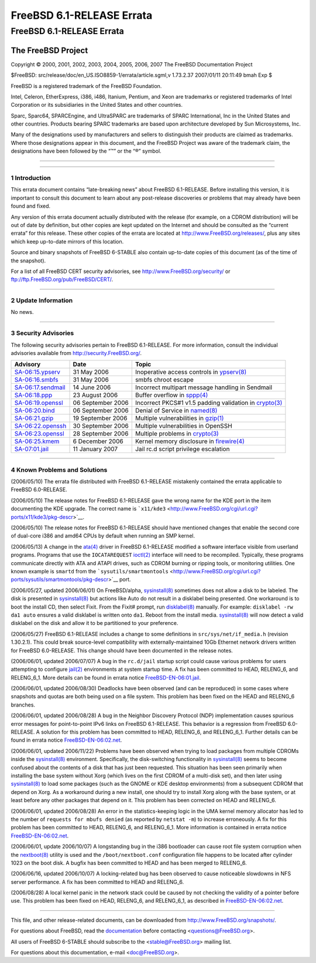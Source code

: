 ==========================
FreeBSD 6.1-RELEASE Errata
==========================

.. raw:: html

   <div class="ARTICLE">

.. raw:: html

   <div class="TITLEPAGE">

FreeBSD 6.1-RELEASE Errata
==========================

The FreeBSD Project
~~~~~~~~~~~~~~~~~~~

Copyright © 2000, 2001, 2002, 2003, 2004, 2005, 2006, 2007 The FreeBSD
Documentation Project

| $FreeBSD: src/release/doc/en\_US.ISO8859-1/errata/article.sgml,v
  1.73.2.37 2007/01/11 20:11:49 bmah Exp $

.. raw:: html

   <div class="LEGALNOTICE">

FreeBSD is a registered trademark of the FreeBSD Foundation.

Intel, Celeron, EtherExpress, i386, i486, Itanium, Pentium, and Xeon are
trademarks or registered trademarks of Intel Corporation or its
subsidiaries in the United States and other countries.

Sparc, Sparc64, SPARCEngine, and UltraSPARC are trademarks of SPARC
International, Inc in the United States and other countries. Products
bearing SPARC trademarks are based upon architecture developed by Sun
Microsystems, Inc.

Many of the designations used by manufacturers and sellers to
distinguish their products are claimed as trademarks. Where those
designations appear in this document, and the FreeBSD Project was aware
of the trademark claim, the designations have been followed by the “™”
or the “®” symbol.

.. raw:: html

   </div>

--------------

.. raw:: html

   </div>

    .. raw:: html

       <div class="ABSTRACT">

    This document lists errata items for FreeBSD 6.1-RELEASE, containing
    significant information discovered after the release or too late in
    the release cycle to be otherwise included in the release
    documentation. This information includes security advisories, as
    well as news relating to the software or documentation that could
    affect its operation or usability. An up-to-date version of this
    document should always be consulted before installing this version
    of FreeBSD.

    This errata document for FreeBSD 6.1-RELEASE will be maintained
    until the release of FreeBSD 6.2-RELEASE.

    .. raw:: html

       </div>

.. raw:: html

   <div class="SECT1">

--------------

1 Introduction
--------------

This errata document contains “late-breaking news” about FreeBSD
6.1-RELEASE. Before installing this version, it is important to consult
this document to learn about any post-release discoveries or problems
that may already have been found and fixed.

Any version of this errata document actually distributed with the
release (for example, on a CDROM distribution) will be out of date by
definition, but other copies are kept updated on the Internet and should
be consulted as the “current errata” for this release. These other
copies of the errata are located at http://www.FreeBSD.org/releases/,
plus any sites which keep up-to-date mirrors of this location.

Source and binary snapshots of FreeBSD 6-STABLE also contain up-to-date
copies of this document (as of the time of the snapshot).

For a list of all FreeBSD CERT security advisories, see
http://www.FreeBSD.org/security/ or
ftp://ftp.FreeBSD.org/pub/FreeBSD/CERT/.

.. raw:: html

   </div>

.. raw:: html

   <div class="SECT1">

--------------

2 Update Information
--------------------

No news.

.. raw:: html

   </div>

.. raw:: html

   <div class="SECT1">

--------------

3 Security Advisories
---------------------

The following security advisories pertain to FreeBSD 6.1-RELEASE. For
more information, consult the individual advisories available from
http://security.FreeBSD.org/.

.. raw:: html

   <div class="INFORMALTABLE">

+------------------------------------------------------------------------------------------------+---------------------+----------------------------------------------------------------------------------------------------------------------------------------------------+
| Advisory                                                                                       | Date                | Topic                                                                                                                                              |
+================================================================================================+=====================+====================================================================================================================================================+
| `SA-06:15.ypserv <http://security.FreeBSD.org/advisories/FreeBSD-SA-06:15.ypserv.asc>`__       | 31 May 2006         | Inoperative access controls in `ypserv(8) <http://www.FreeBSD.org/cgi/man.cgi?query=ypserv&sektion=8&manpath=FreeBSD+6.0-stable>`__                |
+------------------------------------------------------------------------------------------------+---------------------+----------------------------------------------------------------------------------------------------------------------------------------------------+
| `SA-06:16.smbfs <http://security.FreeBSD.org/advisories/FreeBSD-SA-06:16.smbfs.asc>`__         | 31 May 2006         | smbfs chroot escape                                                                                                                                |
+------------------------------------------------------------------------------------------------+---------------------+----------------------------------------------------------------------------------------------------------------------------------------------------+
| `SA-06:17.sendmail <http://security.FreeBSD.org/advisories/FreeBSD-SA-06:17.sendmail.asc>`__   | 14 June 2006        | Incorrect multipart message handling in Sendmail                                                                                                   |
+------------------------------------------------------------------------------------------------+---------------------+----------------------------------------------------------------------------------------------------------------------------------------------------+
| `SA-06:18.ppp <http://security.FreeBSD.org/advisories/FreeBSD-SA-06:18.ppp.asc>`__             | 23 August 2006      | Buffer overflow in `sppp(4) <http://www.FreeBSD.org/cgi/man.cgi?query=sppp&sektion=4&manpath=FreeBSD+6.0-stable>`__                                |
+------------------------------------------------------------------------------------------------+---------------------+----------------------------------------------------------------------------------------------------------------------------------------------------+
| `SA-06:19.openssl <http://security.FreeBSD.org/advisories/FreeBSD-SA-06:19.openssl.asc>`__     | 06 September 2006   | Incorrect PKCS#1 v1.5 padding validation in `crypto(3) <http://www.FreeBSD.org/cgi/man.cgi?query=crypto&sektion=3&manpath=FreeBSD+6.0-stable>`__   |
+------------------------------------------------------------------------------------------------+---------------------+----------------------------------------------------------------------------------------------------------------------------------------------------+
| `SA-06:20.bind <http://security.FreeBSD.org/advisories/FreeBSD-SA-06:20.bind.asc>`__           | 06 September 2006   | Denial of Service in `named(8) <http://www.FreeBSD.org/cgi/man.cgi?query=named&sektion=8&manpath=FreeBSD+6.0-stable>`__                            |
+------------------------------------------------------------------------------------------------+---------------------+----------------------------------------------------------------------------------------------------------------------------------------------------+
| `SA-06:21.gzip <http://security.FreeBSD.org/advisories/FreeBSD-SA-06:21.gzip.asc>`__           | 19 September 2006   | Multiple vulnerabilities in `gzip(1) <http://www.FreeBSD.org/cgi/man.cgi?query=gzip&sektion=1&manpath=FreeBSD+6.0-stable>`__                       |
+------------------------------------------------------------------------------------------------+---------------------+----------------------------------------------------------------------------------------------------------------------------------------------------+
| `SA-06:22.openssh <http://security.FreeBSD.org/advisories/FreeBSD-SA-06:22.openssh.asc>`__     | 30 September 2006   | Multiple vulnerabilities in OpenSSH                                                                                                                |
+------------------------------------------------------------------------------------------------+---------------------+----------------------------------------------------------------------------------------------------------------------------------------------------+
| `SA-06:23.openssl <http://security.FreeBSD.org/advisories/FreeBSD-SA-06:23.openssl.asc>`__     | 28 September 2006   | Multiple problems in `crypto(3) <http://www.FreeBSD.org/cgi/man.cgi?query=crypto&sektion=3&manpath=FreeBSD+6.0-stable>`__                          |
+------------------------------------------------------------------------------------------------+---------------------+----------------------------------------------------------------------------------------------------------------------------------------------------+
| `SA-06:25.kmem <http://security.FreeBSD.org/advisories/FreeBSD-SA-06:25.kmem.asc>`__           | 6 December 2006     | Kernel memory disclosure in `firewire(4) <http://www.FreeBSD.org/cgi/man.cgi?query=firewire&sektion=4&manpath=FreeBSD+6.0-stable>`__               |
+------------------------------------------------------------------------------------------------+---------------------+----------------------------------------------------------------------------------------------------------------------------------------------------+
| `SA-07:01.jail <http://security.FreeBSD.org/advisories/FreeBSD-SA-07:01.jail.asc>`__           | 11 January 2007     | Jail rc.d script privilege escalation                                                                                                              |
+------------------------------------------------------------------------------------------------+---------------------+----------------------------------------------------------------------------------------------------------------------------------------------------+

.. raw:: html

   </div>

.. raw:: html

   </div>

.. raw:: html

   <div class="SECT1">

--------------

4 Known Problems and Solutions
------------------------------

(2006/05/10) The errata file distributed with FreeBSD 6.1-RELEASE
mistakenly contained the errata applicable to FreeBSD 6.0-RELEASE.

(2006/05/10) The release notes for FreeBSD 6.1-RELEASE gave the wrong
name for the KDE port in the item documenting the KDE upgrade. The
correct name is
```x11/kde3`` <http://www.FreeBSD.org/cgi/url.cgi?ports/x11/kde3/pkg-descr>`__.

(2006/05/10) The release notes for FreeBSD 6.1-RELEASE should have
mentioned changes that enable the second core of dual-core i386 and
amd64 CPUs by default when running an SMP kernel.

(2006/05/13) A change in the
`ata(4) <http://www.FreeBSD.org/cgi/man.cgi?query=ata&sektion=4&manpath=FreeBSD+6.0-stable>`__
driver in FreeBSD 6.1-RELEASE modified a software interface visible from
userland programs. Programs that use the ``IOCATAREQUEST``
`ioctl(2) <http://www.FreeBSD.org/cgi/man.cgi?query=ioctl&sektion=2&manpath=FreeBSD+6.0-stable>`__
interface will need to be recompiled. Typically, these programs
communicate directly with ATA and ATAPI drives, such as CDROM burning or
ripping tools, or monitoring utilities. One known example is ``smartd``
from the
```sysutils/smartmontools`` <http://www.FreeBSD.org/cgi/url.cgi?ports/sysutils/smartmontools/pkg-descr>`__
port.

(2006/05/27, updated 2006/06/01) On FreeBSD/alpha,
`sysinstall(8) <http://www.FreeBSD.org/cgi/man.cgi?query=sysinstall&sektion=8&manpath=FreeBSD+6.0-stable>`__
sometimes does not allow a disk to be labeled. The disk is presented in
`sysinstall(8) <http://www.FreeBSD.org/cgi/man.cgi?query=sysinstall&sektion=8&manpath=FreeBSD+6.0-stable>`__
but actions like Auto do not result in a disklabel being presented. One
workaround is to boot the install CD, then select Fixit. From the Fixit#
prompt, run
`disklabel(8) <http://www.FreeBSD.org/cgi/man.cgi?query=disklabel&sektion=8&manpath=FreeBSD+6.0-stable>`__
manually. For example: ``disklabel -rw da1 auto`` ensures a valid
disklabel is written onto ``da1``. Reboot from the install media.
`sysinstall(8) <http://www.FreeBSD.org/cgi/man.cgi?query=sysinstall&sektion=8&manpath=FreeBSD+6.0-stable>`__
will now detect a valid disklabel on the disk and allow it to be
partitioned to your preference.

(2006/05/27) FreeBSD 6.1-RELEASE includes a change to some definitions
in ``src/sys/net/if_media.h`` (revision 1.30.2.1). This could break
source-level compatibility with externally-maintained 10Gb Ethernet
network drivers written for FreeBSD 6.0-RELEASE. This change should have
been documented in the release notes.

(2006/06/01, updated 2006/07/07) A bug in the ``rc.d/jail`` startup
script could cause various problems for users attempting to configure
`jail(2) <http://www.FreeBSD.org/cgi/man.cgi?query=jail&sektion=2&manpath=FreeBSD+6.0-stable>`__
environments at system startup time. A fix has been committed to HEAD,
RELENG\_6, and RELENG\_6\_1. More details can be found in errata notice
`FreeBSD-EN-06:01.jail <ftp://ftp.FreeBSD.org/pub/FreeBSD/ERRATA/notices/FreeBSD-EN-06:01.jail.asc>`__.

(2006/06/01, updated 2006/08/30) Deadlocks have been observed (and can
be reproduced) in some cases where snapshots and quotas are both being
used on a file system. This problem has been fixed on the HEAD and
RELENG\_6 branches.

(2006/06/01, updated 2006/08/28) A bug in the Neighbor Discovery
Protocol (NDP) implementation causes spurious error messages for
point-to-point IPv6 links on FreeBSD 6.1-RELEASE. This behavior is a
regression from FreeBSD 6.0-RELEASE. A solution for this problem has
been committed to HEAD, RELENG\_6, and RELENG\_6\_1. Further details can
be found in errata notice
`FreeBSD-EN-06:02.net <ftp://ftp.FreeBSD.org/pub/FreeBSD/ERRATA/notices/FreeBSD-EN-06:02.net.asc>`__.

(2006/06/01, updated 2006/11/22) Problems have been observed when trying
to load packages from multiple CDROMs inside the
`sysinstall(8) <http://www.FreeBSD.org/cgi/man.cgi?query=sysinstall&sektion=8&manpath=FreeBSD+6.0-stable>`__
environment. Specifically, the disk-switching functionality in
`sysinstall(8) <http://www.FreeBSD.org/cgi/man.cgi?query=sysinstall&sektion=8&manpath=FreeBSD+6.0-stable>`__
seems to become confused about the contents of a disk that has just been
requested. This situation has been seen primarily when installing the
base system without Xorg (which lives on the first CDROM of a multi-disk
set), and then later using
`sysinstall(8) <http://www.FreeBSD.org/cgi/man.cgi?query=sysinstall&sektion=8&manpath=FreeBSD+6.0-stable>`__
to load some packages (such as the GNOME or KDE desktop environments)
from a subsequent CDROM that depend on Xorg. As a workaround during a
new install, one should try to install Xorg along with the base system,
or at least before any other packages that depend on it. This problem
has been corrected on HEAD and RELENG\_6.

(2006/06/01, updated 2006/08/28) An error in the statistics-keeping
logic in the UMA kernel memory allocator has led to the number of
``requests for mbufs denied`` (as reported by ``netstat -m``) to
increase erroneously. A fix for this problem has been committed to HEAD,
RELENG\_6, and RELENG\_6\_1. More information is contained in errata
notice
`FreeBSD-EN-06:02.net <ftp://ftp.FreeBSD.org/pub/FreeBSD/ERRATA/notices/FreeBSD-EN-06:02.net.asc>`__.

(2006/06/01, update 2006/10/07) A longstanding bug in the i386
bootloader can cause root file system corruption when the
`nextboot(8) <http://www.FreeBSD.org/cgi/man.cgi?query=nextboot&sektion=8&manpath=FreeBSD+6.0-stable>`__
utility is used and the ``/boot/nextboot.conf`` configuration file
happens to be located after cylinder 1023 on the boot disk. A bugfix has
been committed to HEAD and has been merged to RELENG\_6.

(2006/06/16, updated 2006/10/07) A locking-related bug has been observed
to cause noticeable slowdowns in NFS server performance. A fix has been
committed to HEAD and RELENG\_6.

(2006/08/28) A local kernel panic in the network stack could be caused
by not checking the validity of a pointer before use. This problem has
been fixed on HEAD, RELENG\_6, and RELENG\_6\_1, as described in
`FreeBSD-EN-06:02.net <ftp://ftp.FreeBSD.org/pub/FreeBSD/ERRATA/notices/FreeBSD-EN-06:02.net.asc>`__.

.. raw:: html

   </div>

.. raw:: html

   </div>

--------------

This file, and other release-related documents, can be downloaded from
http://www.FreeBSD.org/snapshots/.

For questions about FreeBSD, read the
`documentation <http://www.FreeBSD.org/docs.html>`__ before contacting
<questions@FreeBSD.org\ >.

All users of FreeBSD 6-STABLE should subscribe to the
<stable@FreeBSD.org\ > mailing list.

For questions about this documentation, e-mail <doc@FreeBSD.org\ >.
